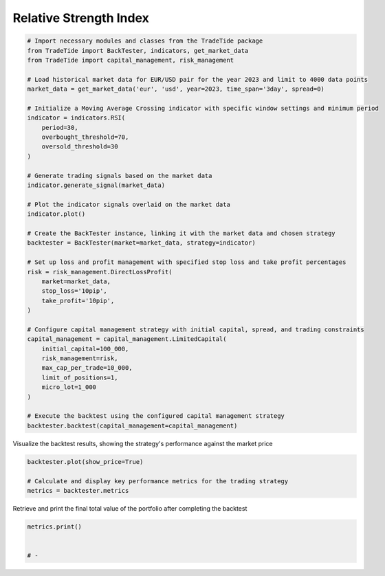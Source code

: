
.. DO NOT EDIT.
.. THIS FILE WAS AUTOMATICALLY GENERATED BY SPHINX-GALLERY.
.. TO MAKE CHANGES, EDIT THE SOURCE PYTHON FILE:
.. "gallery/plot_RSI.py"
.. LINE NUMBERS ARE GIVEN BELOW.

.. only:: html

    .. note::
        :class: sphx-glr-download-link-note

        :ref:`Go to the end <sphx_glr_download_gallery_plot_RSI.py>`
        to download the full example code

.. rst-class:: sphx-glr-example-title

.. _sphx_glr_gallery_plot_RSI.py:


Relative Strength Index
=======================

.. GENERATED FROM PYTHON SOURCE LINES 5-49

.. code-block:: python3


    # Import necessary modules and classes from the TradeTide package
    from TradeTide import BackTester, indicators, get_market_data
    from TradeTide import capital_management, risk_management

    # Load historical market data for EUR/USD pair for the year 2023 and limit to 4000 data points
    market_data = get_market_data('eur', 'usd', year=2023, time_span='3day', spread=0)

    # Initialize a Moving Average Crossing indicator with specific window settings and minimum period
    indicator = indicators.RSI(
        period=30,
        overbought_threshold=70,
        oversold_threshold=30
    )

    # Generate trading signals based on the market data
    indicator.generate_signal(market_data)

    # Plot the indicator signals overlaid on the market data
    indicator.plot()

    # Create the BackTester instance, linking it with the market data and chosen strategy
    backtester = BackTester(market=market_data, strategy=indicator)

    # Set up loss and profit management with specified stop loss and take profit percentages
    risk = risk_management.DirectLossProfit(
        market=market_data,
        stop_loss='10pip',
        take_profit='10pip',
    )

    # Configure capital management strategy with initial capital, spread, and trading constraints
    capital_management = capital_management.LimitedCapital(
        initial_capital=100_000,
        risk_management=risk,
        max_cap_per_trade=10_000,
        limit_of_positions=1,
        micro_lot=1_000
    )

    # Execute the backtest using the configured capital management strategy
    backtester.backtest(capital_management=capital_management)





.. image-sg:: /gallery/images/sphx_glr_plot_RSI_001.png
   :alt: plot RSI
   :srcset: /gallery/images/sphx_glr_plot_RSI_001.png
   :class: sphx-glr-single-img



.. raw:: html

    <div class="output_subarea output_html rendered_html output_result">
    <div>
    <style scoped>
        .dataframe tbody tr th:only-of-type {
            vertical-align: middle;
        }

        .dataframe tbody tr th {
            vertical-align: top;
        }

        .dataframe thead th {
            text-align: right;
        }
    </style>
    <table border="1" class="dataframe">
      <thead>
        <tr style="text-align: right;">
          <th></th>
          <th>date</th>
          <th>units</th>
          <th>holdings</th>
          <th>short_positions</th>
          <th>long_positions</th>
          <th>cash</th>
          <th>total</th>
          <th>returns</th>
        </tr>
      </thead>
      <tbody>
        <tr>
          <th>0</th>
          <td>2023-08-04 08:13:00+00:00</td>
          <td>0.0</td>
          <td>0.0</td>
          <td>0.0</td>
          <td>0.0</td>
          <td>100000.000</td>
          <td>100000.000</td>
          <td>NaN</td>
        </tr>
        <tr>
          <th>1</th>
          <td>2023-08-04 08:14:00+00:00</td>
          <td>0.0</td>
          <td>0.0</td>
          <td>0.0</td>
          <td>0.0</td>
          <td>100000.000</td>
          <td>100000.000</td>
          <td>0.0</td>
        </tr>
        <tr>
          <th>2</th>
          <td>2023-08-04 08:15:00+00:00</td>
          <td>0.0</td>
          <td>0.0</td>
          <td>0.0</td>
          <td>0.0</td>
          <td>100000.000</td>
          <td>100000.000</td>
          <td>0.0</td>
        </tr>
        <tr>
          <th>3</th>
          <td>2023-08-04 08:16:00+00:00</td>
          <td>0.0</td>
          <td>0.0</td>
          <td>0.0</td>
          <td>0.0</td>
          <td>100000.000</td>
          <td>100000.000</td>
          <td>0.0</td>
        </tr>
        <tr>
          <th>4</th>
          <td>2023-08-04 08:17:00+00:00</td>
          <td>0.0</td>
          <td>0.0</td>
          <td>0.0</td>
          <td>0.0</td>
          <td>100000.000</td>
          <td>100000.000</td>
          <td>0.0</td>
        </tr>
        <tr>
          <th>...</th>
          <td>...</td>
          <td>...</td>
          <td>...</td>
          <td>...</td>
          <td>...</td>
          <td>...</td>
          <td>...</td>
          <td>...</td>
        </tr>
        <tr>
          <th>1430</th>
          <td>2023-08-07 08:08:00+00:00</td>
          <td>0.0</td>
          <td>0.0</td>
          <td>0.0</td>
          <td>0.0</td>
          <td>99991.036</td>
          <td>99991.036</td>
          <td>0.0</td>
        </tr>
        <tr>
          <th>1431</th>
          <td>2023-08-07 08:09:00+00:00</td>
          <td>0.0</td>
          <td>0.0</td>
          <td>0.0</td>
          <td>0.0</td>
          <td>99991.036</td>
          <td>99991.036</td>
          <td>0.0</td>
        </tr>
        <tr>
          <th>1432</th>
          <td>2023-08-07 08:10:00+00:00</td>
          <td>0.0</td>
          <td>0.0</td>
          <td>0.0</td>
          <td>0.0</td>
          <td>99991.036</td>
          <td>99991.036</td>
          <td>0.0</td>
        </tr>
        <tr>
          <th>1433</th>
          <td>2023-08-07 08:11:00+00:00</td>
          <td>0.0</td>
          <td>0.0</td>
          <td>0.0</td>
          <td>0.0</td>
          <td>99991.036</td>
          <td>99991.036</td>
          <td>0.0</td>
        </tr>
        <tr>
          <th>1434</th>
          <td>2023-08-07 08:12:00+00:00</td>
          <td>0.0</td>
          <td>0.0</td>
          <td>0.0</td>
          <td>0.0</td>
          <td>99991.036</td>
          <td>99991.036</td>
          <td>0.0</td>
        </tr>
      </tbody>
    </table>
    <p>1435 rows × 8 columns</p>
    </div>
    </div>
    <br />
    <br />

.. GENERATED FROM PYTHON SOURCE LINES 50-51

Visualize the backtest results, showing the strategy's performance against the market price

.. GENERATED FROM PYTHON SOURCE LINES 51-56

.. code-block:: python3

    backtester.plot(show_price=True)

    # Calculate and display key performance metrics for the trading strategy
    metrics = backtester.metrics




.. image-sg:: /gallery/images/sphx_glr_plot_RSI_002.png
   :alt: Trading Strategy Overview
   :srcset: /gallery/images/sphx_glr_plot_RSI_002.png
   :class: sphx-glr-single-img





.. GENERATED FROM PYTHON SOURCE LINES 57-58

Retrieve and print the final total value of the portfolio after completing the backtest

.. GENERATED FROM PYTHON SOURCE LINES 58-62

.. code-block:: python3

    metrics.print()


    # -




.. rst-class:: sphx-glr-script-out

 .. code-block:: none

    Property              value
    --------------------  -------------------------
    Start Date            2023-08-04 08:13:00+00:00
    Stop Date             2023-08-07 08:12:00+00:00
    Duration              2 days 23:59:00
    Reward-Risk ratio     1.0
    Returns               -0.01%
    Returns [annualized]  -3.22%
    Maximum drawdown      -0.06%
    Sharpe Ratio          -0.10
    Sortino Ratio         -178.58
    Number of Trades      11
    Win-Loss Ratio        0.22
    Equity                $99,991.04
    Volatility            0.02%





.. rst-class:: sphx-glr-timing

   **Total running time of the script:** (0 minutes 0.695 seconds)


.. _sphx_glr_download_gallery_plot_RSI.py:

.. only:: html

  .. container:: sphx-glr-footer sphx-glr-footer-example




    .. container:: sphx-glr-download sphx-glr-download-python

      :download:`Download Python source code: plot_RSI.py <plot_RSI.py>`

    .. container:: sphx-glr-download sphx-glr-download-jupyter

      :download:`Download Jupyter notebook: plot_RSI.ipynb <plot_RSI.ipynb>`


.. only:: html

 .. rst-class:: sphx-glr-signature

    `Gallery generated by Sphinx-Gallery <https://sphinx-gallery.github.io>`_
